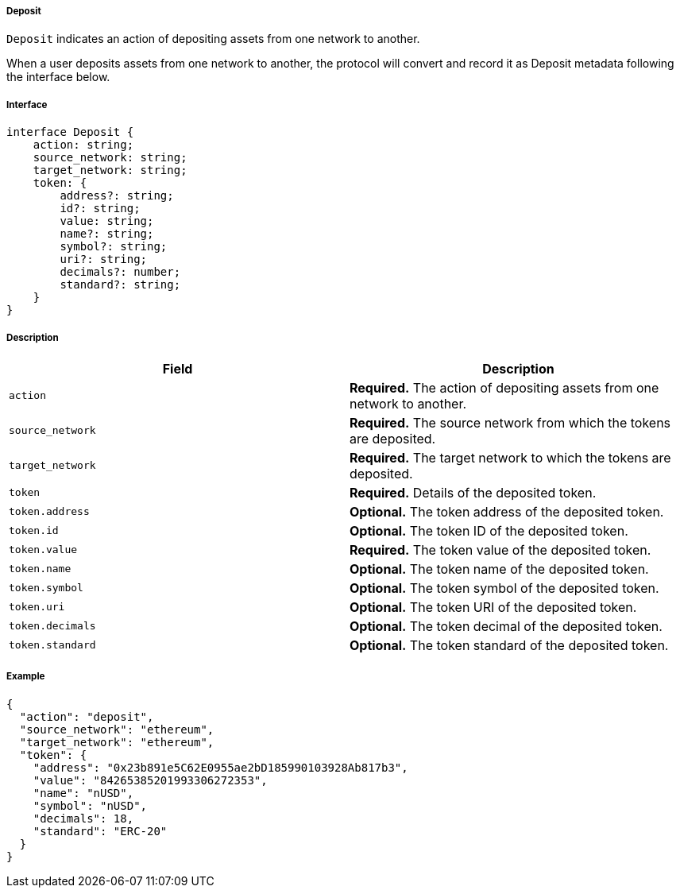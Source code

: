 ===== Deposit

`Deposit` indicates an action of depositing assets from one network to another.

When a user deposits assets from one network to another, the protocol will convert and record it as Deposit metadata following the interface below.

===== Interface

[,typescript]
----
interface Deposit {
    action: string;
    source_network: string;
    target_network: string;
    token: {
        address?: string;
        id?: string;
        value: string;
        name?: string;
        symbol?: string;
        uri?: string;
        decimals?: number;
        standard?: string;
    }
}
----

===== Description

|===
| Field               | Description

| `action`            | *Required.* The action of depositing assets from one network to another.
| `source_network`    | *Required.* The source network from which the tokens are deposited.
| `target_network`    | *Required.* The target network to which the tokens are deposited.
| `token`             | *Required.* Details of the deposited token.
| `token.address`     | *Optional.* The token address of the deposited token.
| `token.id`          | *Optional.* The token ID of the deposited token.
| `token.value`       | *Required.* The token value of the deposited token.
| `token.name`        | *Optional.* The token name of the deposited token.
| `token.symbol`      | *Optional.* The token symbol of the deposited token.
| `token.uri`         | *Optional.* The token URI of the deposited token.
| `token.decimals`    | *Optional.* The token decimal of the deposited token.
| `token.standard`    | *Optional.* The token standard of the deposited token.
|===

===== Example

[,json]
----
{
  "action": "deposit",
  "source_network": "ethereum",
  "target_network": "ethereum",
  "token": {
    "address": "0x23b891e5C62E0955ae2bD185990103928Ab817b3",
    "value": "84265385201993306272353",
    "name": "nUSD",
    "symbol": "nUSD",
    "decimals": 18,
    "standard": "ERC-20"
  }
}
----